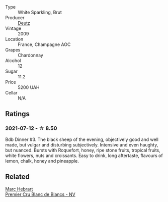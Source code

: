 - Type :: White Sparkling, Brut
- Producer :: [[barberry:/producers/2fc1a555-ee6a-4b30-9ad6-a4ad6a702a5e][Deutz]]
- Vintage :: 2009
- Location :: France, Champagne AOC
- Grapes :: Chardonnay
- Alcohol :: 12
- Sugar :: 11.2
- Price :: 5200 UAH
- Cellar :: N/A

** Ratings

*** 2021-07-12 - ☆ 8.50

Bdb Dinner #3. The black sheep of the evening, objectively good and well made, but vulgar and disturbing subjectively. Intensive and even haughty, but nuanced. Bursts with Roquefort, honey, ripe stone fruits, tropical fruits, white flowers, nuts and croissants. Easy to drink, long aftertaste, flavours of lemon, chalk, honey and pineapple.

** Related

#+begin_export html
<div class="flex-container">
  <a class="flex-item flex-item-left" href="/wines/bef62097-f916-4554-a591-42c380412d7b.html">
    <img class="flex-bottle" src="/images/be/f62097-f916-4554-a591-42c380412d7b/2022-06-12-17-26-17-DB344229-734B-4E76-802C-8DF449990F0C.webp"></img>
    <section class="h text-small text-lighter">Marc Hebrart</section>
    <section class="h text-bolder">Premier Cru Blanc de Blancs - NV</section>
  </a>

</div>
#+end_export
